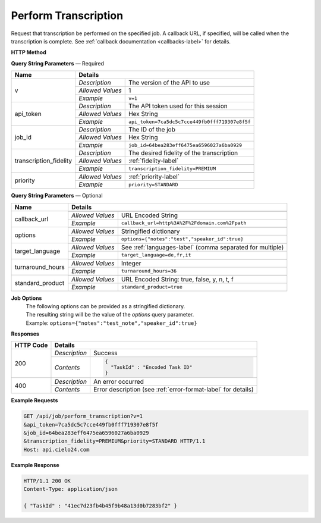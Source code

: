 Perform Transcription
=====================

Request that transcription be performed on the specified job.
A callback URL, if specified, will be called when the transcription is complete.
See :ref:`callback documentation <callbacks-label>` for details.

**HTTP Method**

.. http:get:: /api/job/perform_transcription

**Query String Parameters** — Required

+------------------------+-------------------------------------------------------------------------------------+
| Name                   | Details                                                                             |
+========================+==================+==================================================================+
| v                      | `Description`    | The version of the API to use                                    |
|                        +------------------+------------------------------------------------------------------+
|                        | `Allowed Values` | 1                                                                |
|                        +------------------+------------------------------------------------------------------+
|                        | `Example`        | ``v=1``                                                          |
+------------------------+------------------+------------------------------------------------------------------+
| api_token              | `Description`    | The API token used for this session                              |
|                        +------------------+------------------------------------------------------------------+
|                        | `Allowed Values` | Hex String                                                       |
|                        +------------------+------------------------------------------------------------------+
|                        | `Example`        | ``api_token=7ca5dc5c7cce449fb0fff719307e8f5f``                   |
+------------------------+------------------+------------------------------------------------------------------+
| job_id                 | `Description`    | The ID of the job                                                |
|                        +------------------+------------------------------------------------------------------+
|                        | `Allowed Values` | Hex String                                                       |
|                        +------------------+------------------------------------------------------------------+
|                        | `Example`        | ``job_id=64bea283eff6475ea6596027a6ba0929``                      |
+------------------------+------------------+------------------------------------------------------------------+
| transcription_fidelity | `Description`    | The desired fidelity of the transcription                        |
|                        +------------------+------------------------------------------------------------------+
|                        | `Allowed Values` | :ref:`fidelity-label`                                            |
|                        +------------------+------------------------------------------------------------------+
|                        | `Example`        | ``transcription_fidelity=PREMIUM``                               |
+------------------------+------------------+------------------------------------------------------------------+
| priority               | .. raw:: html                                                                       |
|                        |                                                                                     |
|                        |  The desired priority of the transcription.                                         |
|                        |                                                                                     |
|                        +------------------+------------------------------------------------------------------+
|                        | `Allowed Values` | :ref:`priority-label`                                            |
|                        +------------------+------------------------------------------------------------------+
|                        | `Example`        | ``priority=STANDARD``                                            |
+------------------------+------------------+------------------------------------------------------------------+

**Query String Parameters** — Optional

+-------------------------+-----------------------------------------------------------------------------------------+
| Name                    | Details                                                                                 |
+=========================+=========================================================================================+
| callback_url            | .. raw:: html                                                                           |
|                         |                                                                                         |
|                         |  A URL with query string which will be called on completion.</br>                       |
|                         |  If submitting the <i>callback_url</i> as a query string parameter, rather than</br>    |
|                         |  a value in the POST data, the <i>callback_url</i> should be URL encoded.</br>          |
|                         |  The callback URL can contain tags that will be replaced with</br>                      |
|                         |  job specific data when the callback is called.</br>                                    |
|                         |  Below is the list of tags that are supported:</br>                                     |
|                         |  &nbsp;&nbsp;<b>{job_id}</b> The job UUID</br>                                          |
|                         |  &nbsp;&nbsp;<b>{job_name}</b> The job name</br>                                        |
|                         |  &nbsp;&nbsp;<b>{elementlist_version}</b> The ElementList version</br>                  |
|                         |  &nbsp;&nbsp;<b>{iwp_name}</b> The Interim Work Product name associated with this</br>  |
|                         |  &nbsp;&nbsp;&nbsp;&nbsp;&nbsp;&nbsp;&nbsp;&nbsp;&nbsp;&nbsp;ElementList version</br>   |
|                         |                                                                                         |
|                         +------------------+----------------------------------------------------------------------+
|                         | `Allowed Values` | URL Encoded String                                                   |
|                         +------------------+----------------------------------------------------------------------+
|                         | `Example`        | ``callback_url=http%3A%2F%2Fdomain.com%2Fpath``                      |
+-------------------------+------------------+----------------------------------------------------------------------+
| options                 | .. raw:: html                                                                           |
|                         |                                                                                         |
|                         |  A job options dictionary. See next section for details.                                |
|                         |                                                                                         |
|                         +------------------+----------------------------------------------------------------------+
|                         | `Allowed Values` | Stringified dictionary                                               |
|                         +------------------+----------------------------------------------------------------------+
|                         | `Example`        | ``options={"notes":"test","speaker_id":true}``                       |
+-------------------------+------------------+----------------------------------------------------------------------+
| target_language         | .. raw:: html                                                                           |
|                         |                                                                                         |
|                         |  A language code or a comma separated language codes list to translate </br>            |
|                         |  this job into.</br>                                                                    |
|                         |  If not specified, then no translation will be performed.</br>                          |
|                         |  If specified, but the language code specified matches the language</br>                |
|                         |  code on the job request, then no translation will be performed.</br>                   |
|                         |                                                                                         |
|                         +------------------+----------------------------------------------------------------------+
|                         | `Allowed Values` | See :ref:`languages-label` (comma separated for multiple)            |
|                         +------------------+----------------------------------------------------------------------+
|                         | `Example`        | ``target_language=de,fr,it``                                         |
+-------------------------+------------------+----------------------------------------------------------------------+
| turnaround_hours        | .. raw:: html                                                                           |
|                         |                                                                                         |
|                         |  The number of hours after submission that the job will be returned.</br>               |
|                         |  If not specified, it will be set to a default based on the value of</br>               |
|                         |  the priority parameter. The defaults are 24 and 48 for the</br>                        |
|                         |  PRIORITY and STANDARD priorities respectively. If you</br>                             |
|                         |  request a smaller number of hours than the default for the</br>                        |
|                         |  priority you have selected, the priority will be automatically</br>                    |
|                         |  changed. For example if you request a <i>turnaround_hours</i> of 16</br>               |
|                         |  with a priority of STANDARD, the priority will be automatically,</br>                  |
|                         |  and silently, changed to PRIORITY.                                                     |
|                         +------------------+----------------------------------------------------------------------+
|                         | `Allowed Values` | Integer                                                              |
|                         +------------------+----------------------------------------------------------------------+
|                         | `Example`        | ``turnaround_hours=36``                                              |
+-------------------------+------------------+----------------------------------------------------------------------+
| standard_product        | .. raw:: html                                                                           |
|                         |                                                                                         |
|                         |  Flag to determine whether the media is sent through </br>                              |
|                         |  the standard product or the legacy product                                             |
|                         +------------------+----------------------------------------------------------------------+
|                         | `Allowed Values` | URL Encoded String: true, false, y, n, t, f                          |
|                         +------------------+----------------------------------------------------------------------+
|                         | `Example`        | ``standard_product=true``                                            |
+-------------------------+------------------+----------------------------------------------------------------------+

**Job Options**
  | The following options can be provided as a stringified dictionary.
  | The resulting string will be the value of the `options` query parameter.
  | Example: ``options={"notes":"test_note","speaker_id":true}``

+---------------------------------+-----------------------------------------------------------------------------------------+
| Name                            | Details                                                                                 |
+=================================+=========================================================================================+
| customer_approval_steps         | .. raw:: html                                                                           |
|                                 |                                                                                         |
|                                 |  Requires your approval of a job at specified points in the</br>                        |
|                                 |  workflow. When the job is ready for approval you will be emailed</br>                  |
|                                 |  a link that will take you to a web based tool you can use to view,</br>                |
|                                 |  edit and approve the job. You may request approval at two points<br>                   |
|                                 |  in the workflow: before translation and before the job is returned.                    |
|                                 |                                                                                         |
|                                 +------------------+----------------------------------------------------------------------+
|                                 | `Allowed Values` | [ TRANSLATION, RETURN ]                                              |
|                                 +------------------+----------------------------------------------------------------------+
|                                 | `Default Value`  | []                                                                   |
|                                 +------------------+----------------------------------------------------------------------+
|                                 | `Example`        | ``customer_approval_steps=[TRANSLATION]``                            |
+---------------------------------+------------------+----------------------------------------------------------------------+
| customer_approval_tool          | .. raw:: html                                                                           |
|                                 |                                                                                         |
|                                 |  Determines which web based tool to use for viewing, editing</br>                       |
|                                 |  and approving jobs.                                                                    |
|                                 |                                                                                         |
|                                 +------------------+----------------------------------------------------------------------+
|                                 | `Allowed Values` | [ AMARA, CIELO24 ]                                                   |
|                                 +------------------+----------------------------------------------------------------------+
|                                 | `Default Value`  | CIELO24                                                              |
|                                 +------------------+----------------------------------------------------------------------+
|                                 | `Example`        | ``customer_approval_tool=CIELO24``                                   |
+---------------------------------+------------------+----------------------------------------------------------------------+
| custom_metadata                 | .. raw:: html                                                                           |
|                                 |                                                                                         |
|                                 |  A JSON dictionary of key value pairs. These will be used</br>                          |
|                                 |  as substitution strings when building the callback URL and</br>                        |
|                                 |  custom DFXP caption header.                                                            |
|                                 |                                                                                         |
|                                 +------------------+----------------------------------------------------------------------+
|                                 | `Allowed Values` | Single level JSON dictionary                                         |
|                                 +------------------+----------------------------------------------------------------------+
|                                 | `Default Value`  | {}                                                                   |
|                                 +------------------+----------------------------------------------------------------------+
|                                 | `Example`        | ``custom_metadata={"key":"value"}``                                  |
+---------------------------------+------------------+----------------------------------------------------------------------+
| notes                           | .. raw:: html                                                                           |
|                                 |                                                                                         |
|                                 |  Allows you to provide text that will be displayed to</br>                              |
|                                 |  the transcriber when the job is processed.</br>                                        |
|                                 |  An HTML included will be escaped.                                                      |
|                                 |                                                                                         |
|                                 +------------------+----------------------------------------------------------------------+
|                                 | `Allowed Values` | String ( <= 1000 characters)                                         |
|                                 +------------------+----------------------------------------------------------------------+
|                                 | `Default Value`  | ""                                                                   |
|                                 +------------------+----------------------------------------------------------------------+
|                                 | `Example`        | ``notes=sometext``                                                   |
+---------------------------------+------------------+----------------------------------------------------------------------+
| return_iwp                      | .. raw:: html                                                                           |
|                                 |                                                                                         |
|                                 |  Allows you to receive additional callbacks when interim</br>                           |
|                                 |  versions of the job are completed. If you specified a</br>                             |
|                                 |  <i>callback_url</i>, then a callback will sent for FINAL</br>                          |
|                                 |  regardless of the value of this option.                                                |
|                                 |                                                                                         |
|                                 +------------------+----------------------------------------------------------------------+
|                                 | `Allowed Values` | :ref:`iwp-label`                                                     |
|                                 +------------------+----------------------------------------------------------------------+
|                                 | `Default Value`  | []                                                                   |
|                                 +------------------+----------------------------------------------------------------------+
|                                 | `Example`        | ``return_iwp=[MECHANICAL,FINAL]``                                    |
+---------------------------------+------------------+----------------------------------------------------------------------+
| speaker_id                      | .. raw:: html                                                                           |
|                                 |                                                                                         |
|                                 |  Requests that speaker names be identified.                                             |
|                                 |                                                                                         |
|                                 +------------------+----------------------------------------------------------------------+
|                                 | `Allowed Values` | Boolean                                                              |
|                                 +------------------+----------------------------------------------------------------------+
|                                 | `Default Value`  | false                                                                |
|                                 +------------------+----------------------------------------------------------------------+
|                                 | `Example`        | ``speaker_id=true``                                                  |
+---------------------------------+------------------+----------------------------------------------------------------------+
| enable_true_verbatim            | .. raw:: html                                                                           |
|                                 |                                                                                         |
|                                 |  Requests True Verbatim workflow.                                                       |
|                                 |                                                                                         |
|                                 +------------------+----------------------------------------------------------------------+
|                                 | `Allowed Values` | Boolean                                                              |
|                                 +------------------+----------------------------------------------------------------------+
|                                 | `Default Value`  | false                                                                |
|                                 +------------------+----------------------------------------------------------------------+
|                                 | `Example`        | ``enable_true_verbatim=true``                                        |
+---------------------------------+------------------+----------------------------------------------------------------------+
| first_pass_campaign             | .. raw:: html                                                                           |
|                                 |                                                                                         |
|                                 |  Requests Specific First Pass Campaign.                                                 |
|                                 |                                                                                         |
|                                 +------------------+----------------------------------------------------------------------+
|                                 | `Allowed Values` | [NORMAL, GENERAL_CONTENT, TRUE_VERBATIM]                             |
|                                 +------------------+----------------------------------------------------------------------+
|                                 | `Default Value`  | NORMAL                                                               |
|                                 +------------------+----------------------------------------------------------------------+
|                                 | `Example`        | ``first_pass_campaign=TRUE_VERBATIM``                                |
+---------------------------------+-------+----------+----------------------------------------------------------------------+
| generate_media_intelligence_iwp | .. raw:: html                                                                   |
|                                 |                                                                                 |
|                                 |  Requests that media intelligence be generated for the specified </br>          |
|                                 |  interim/final versions of the transcript. Media intelligence data is</br>      |
|                                 |  added to the ElementList and can be retrieve using the</br>                    |
|                                 |  <i>get_elementlist</i> API call.</br>                                          |
|                                 |                                                                                 |
|                                 | .. container::                                                                  |
|                                 |                                                                                 |
|                                 |    See :ref:`ElementList <media-intelligence-label>` for details.               |
|                                 |                                                                                 |
|                                 +------------------+--------------------------------------------------------------+
|                                 | `Allowed Values` | :ref:`iwp-label`                                             |
|                                 +------------------+--------------------------------------------------------------+
|                                 | `Default Value`  | []                                                           |
|                                 +------------------+--------------------------------------------------------------+
|                                 | `Example`        | ``generate_media_intelligence_iwp=[MECHANICAL,FINAL]``       |
+---------------------------------+------------------+----------------------------------------------------------------------+
| audio_description               | .. raw:: html                                                                           |
|                                 |                                                                                         |
|                                 |  Requests that all noises and sounds be identified.                                     |
|                                 |                                                                                         |
|                                 +------------------+----------------------------------------------------------------------+
|                                 | `Allowed Values` | Boolean                                                              |
|                                 +------------------+----------------------------------------------------------------------+
|                                 | `Default Value`  | false                                                                |
|                                 +------------------+----------------------------------------------------------------------+
|                                 | `Example`        | ``audio_description=true``                                           |
+---------------------------------+------------------+----------------------------------------------------------------------+
| on_screen_text                  | .. raw:: html                                                                           |
|                                 |                                                                                         |
|                                 |  Requests that any text that appears in the media be added to the transcription.        |
|                                 |                                                                                         |
|                                 +------------------+----------------------------------------------------------------------+
|                                 | `Allowed Values` | Boolean                                                              |
|                                 +------------------+----------------------------------------------------------------------+
|                                 | `Default Value`  | false                                                                |
|                                 +------------------+----------------------------------------------------------------------+
|                                 | `Example`        | ``on_screen_text=true``                                              |
+---------------------------------+------------------+----------------------------------------------------------------------+
| music_lyrics                    | .. raw:: html                                                                           |
|                                 |                                                                                         |
|                                 |  Requests that lyrics to songs be transcribed instead of labeled [MUSIC].               |
|                                 |                                                                                         |
|                                 +------------------+----------------------------------------------------------------------+
|                                 | `Allowed Values` | Boolean                                                              |
|                                 +------------------+----------------------------------------------------------------------+
|                                 | `Default Value`  | false                                                                |
|                                 +------------------+----------------------------------------------------------------------+
|                                 | `Example`        | ``music_lyrics=true``                                                |
+---------------------------------+------------------+----------------------------------------------------------------------+
| custom_special_handling         | .. raw:: html                                                                           |
|                                 |                                                                                         |
|                                 |  Requests that transcribers follow submitted instruction set.                           |
|                                 |                                                                                         |
|                                 +------------------+----------------------------------------------------------------------+
|                                 | `Allowed Values` | Boolean                                                              |
|                                 +------------------+----------------------------------------------------------------------+
|                                 | `Default Value`  | false                                                                |
|                                 +------------------+----------------------------------------------------------------------+
|                                 | `Example`        | ``custom_special_handling=true``                                     |
+---------------------------------+------------------+----------------------------------------------------------------------+


**Responses**

+-----------+------------------------------------------------------------------------------------------+
| HTTP Code | Details                                                                                  |
+===========+===============+==========================================================================+
| 200       | `Description` | Success                                                                  |
|           +---------------+--------------------------------------------------------------------------+
|           | `Contents`    | .. code-block:: javascript                                               |
|           |               |                                                                          |
|           |               |  {                                                                       |
|           |               |    "TaskId" : "Encoded Task ID"                                          |
|           |               |  }                                                                       |
+-----------+---------------+--------------------------------------------------------------------------+
| 400       | `Description` | An error occurred                                                        |
|           +---------------+--------------------------------------------------------------------------+
|           | `Contents`    | Error description (see :ref:`error-format-label` for details)            |
+-----------+---------------+--------------------------------------------------------------------------+

**Example Requests**

.. sourcecode:: http

    GET /api/job/perform_transcription?v=1
    &api_token=7ca5dc5c7cce449fb0fff719307e8f5f
    &job_id=64bea283eff6475ea6596027a6ba0929
    &transcription_fidelity=PREMIUM&priority=STANDARD HTTP/1.1
    Host: api.cielo24.com

**Example Response**

.. sourcecode:: http

    HTTP/1.1 200 OK
    Content-Type: application/json

    { "TaskId" : "41ec7d23fb4b45f9b48a13d0b7283bf2" }
